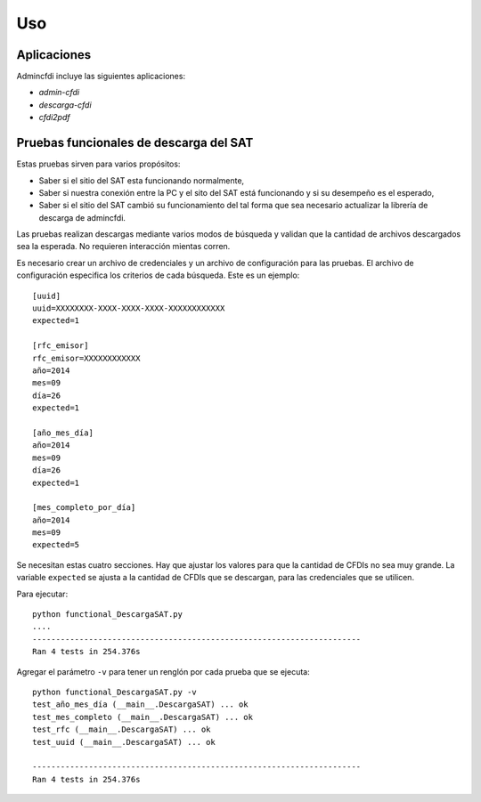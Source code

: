===
Uso
===

Aplicaciones
------------
Admincfdi incluye las siguientes aplicaciones:

- `admin-cfdi`

- `descarga-cfdi`

- `cfdi2pdf`



Pruebas funcionales de descarga del SAT
---------------------------------------
Estas pruebas sirven para varios propósitos:

- Saber si el sitio del SAT esta funcionando
  normalmente,

- Saber si nuestra conexión entre la PC
  y el sito del SAT está funcionando y si
  su desempeño es el esperado,

- Saber si el sitio del SAT cambió su
  funcionamiento del tal forma que sea
  necesario actualizar la librería de
  descarga de admincfdi.

Las pruebas realizan descargas mediante
varios modos de búsqueda y validan
que la cantidad de archivos descargados
sea la esperada.  No requieren interacción
mientas corren.

Es necesario crear un archivo  de credenciales y un archivo de
configuración para las pruebas.  El archivo de configuración
especifica los criterios de cada búsqueda.  Este es un ejemplo::

    [uuid]
    uuid=XXXXXXXX-XXXX-XXXX-XXXX-XXXXXXXXXXXX
    expected=1

    [rfc_emisor]
    rfc_emisor=XXXXXXXXXXXX
    año=2014
    mes=09
    día=26
    expected=1

    [año_mes_día]
    año=2014
    mes=09
    día=26
    expected=1

    [mes_completo_por_día]
    año=2014
    mes=09
    expected=5

Se necesitan estas cuatro secciones.  Hay que ajustar los
valores para que la cantidad de CFDIs no sea muy grande.  La
variable ``expected`` se ajusta a la cantidad de CFDIs que se
descargan, para las credenciales que se utilicen.

Para ejecutar::

    python functional_DescargaSAT.py
    ....
    ----------------------------------------------------------------------
    Ran 4 tests in 254.376s

Agregar el parámetro ``-v`` para tener un renglón por
cada prueba que se ejecuta::

    python functional_DescargaSAT.py -v
    test_año_mes_día (__main__.DescargaSAT) ... ok
    test_mes_completo (__main__.DescargaSAT) ... ok
    test_rfc (__main__.DescargaSAT) ... ok
    test_uuid (__main__.DescargaSAT) ... ok

    ----------------------------------------------------------------------
    Ran 4 tests in 254.376s
